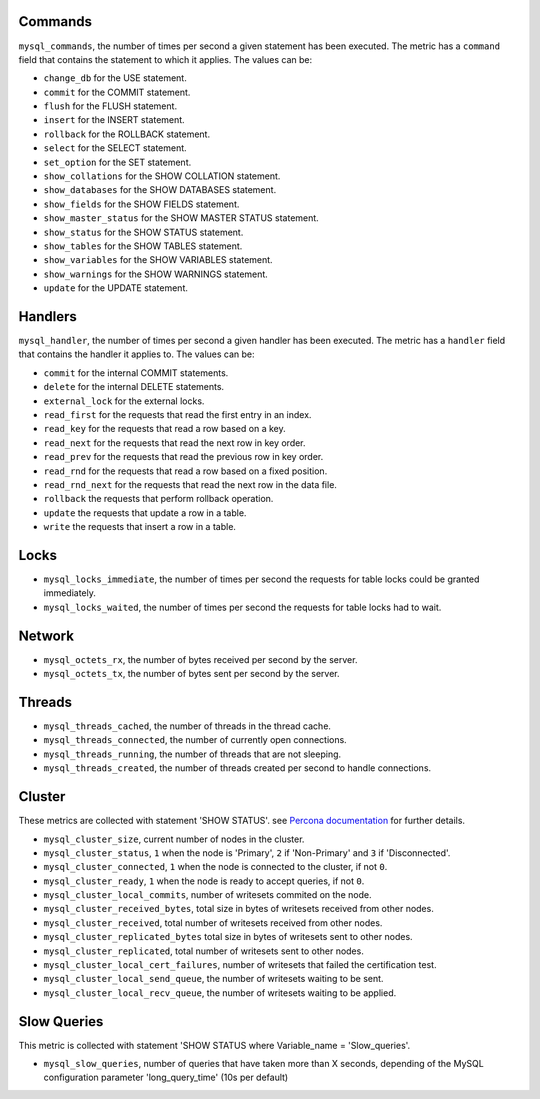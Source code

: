 .. _mysql_metrics:

Commands
^^^^^^^^

``mysql_commands``, the number of times per second a given statement has been
executed.  The metric has a ``command`` field that contains the statement to
which it applies. The values can be:

* ``change_db`` for the USE statement.
* ``commit`` for the COMMIT statement.
* ``flush`` for the FLUSH statement.
* ``insert`` for the INSERT statement.
* ``rollback`` for the ROLLBACK statement.
* ``select`` for the SELECT statement.
* ``set_option`` for the SET statement.
* ``show_collations`` for the SHOW COLLATION statement.
* ``show_databases`` for the SHOW DATABASES statement.
* ``show_fields`` for the SHOW FIELDS statement.
* ``show_master_status`` for the SHOW MASTER STATUS statement.
* ``show_status`` for the SHOW STATUS statement.
* ``show_tables`` for the SHOW TABLES statement.
* ``show_variables`` for the SHOW VARIABLES statement.
* ``show_warnings`` for the SHOW WARNINGS statement.
* ``update`` for the UPDATE statement.

Handlers
^^^^^^^^

``mysql_handler``, the number of times per second a given handler has been
executed. The metric has a ``handler`` field that contains the handler
it applies to. The values can be:

* ``commit`` for the internal COMMIT statements.
* ``delete`` for the internal DELETE statements.
* ``external_lock`` for the external locks.
* ``read_first`` for the requests that read the first entry in an index.
* ``read_key`` for the requests that read a row based on a key.
* ``read_next`` for the requests that read the next row in key order.
* ``read_prev`` for the requests that read the previous row in key order.
* ``read_rnd`` for the requests that read a row based on a fixed position.
* ``read_rnd_next`` for the requests that read the next row in the data file.
* ``rollback`` the requests that perform rollback operation.
* ``update`` the requests that update a row in a table.
* ``write`` the requests that insert a row in a table.

Locks
^^^^^

* ``mysql_locks_immediate``, the number of times per second the requests for table locks could be granted immediately.
* ``mysql_locks_waited``, the number of times per second the requests for table locks had to wait.

Network
^^^^^^^

* ``mysql_octets_rx``, the number of bytes received per second by the server.
* ``mysql_octets_tx``, the number of bytes sent per second by the server.

Threads
^^^^^^^

* ``mysql_threads_cached``, the number of threads in the thread cache.
* ``mysql_threads_connected``, the number of currently open connections.
* ``mysql_threads_running``, the number of threads that are not sleeping.
* ``mysql_threads_created``, the number of threads created per second to handle connections.

Cluster
^^^^^^^

These metrics are collected with statement 'SHOW STATUS'. see `Percona documentation`_
for further details.

* ``mysql_cluster_size``, current number of nodes in the cluster.
* ``mysql_cluster_status``, ``1`` when the node is 'Primary', ``2`` if 'Non-Primary' and ``3`` if 'Disconnected'.
* ``mysql_cluster_connected``, ``1`` when the node is connected to the cluster, if not ``0``.
* ``mysql_cluster_ready``, ``1`` when the node is ready to accept queries, if not ``0``.
* ``mysql_cluster_local_commits``, number of writesets commited on the node.
* ``mysql_cluster_received_bytes``, total size in bytes of writesets received from other nodes.
* ``mysql_cluster_received``, total number of writesets received from other nodes.
* ``mysql_cluster_replicated_bytes`` total size in bytes of writesets sent to other nodes.
* ``mysql_cluster_replicated``, total number of writesets sent to other nodes.
* ``mysql_cluster_local_cert_failures``, number of writesets that failed the certification test.
* ``mysql_cluster_local_send_queue``, the number of writesets waiting to be sent.
* ``mysql_cluster_local_recv_queue``, the number of writesets waiting to be applied.

.. _Percona documentation: http://www.percona.com/doc/percona-xtradb-cluster/5.6/wsrep-status-index.html

Slow Queries
^^^^^^^^^^^^

This metric is collected with statement 'SHOW STATUS where Variable_name = 'Slow_queries'.

* ``mysql_slow_queries``, number of queries that have taken more than X seconds,
  depending of the MySQL configuration parameter 'long_query_time' (10s per default)


